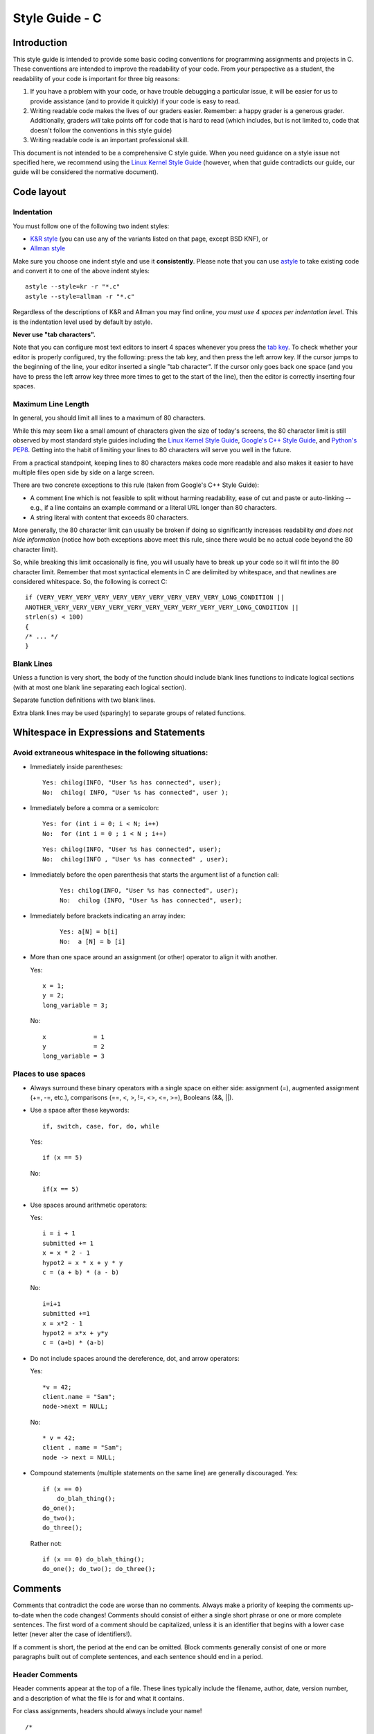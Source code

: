 
.. _style-guide-c:

Style Guide - C
================================


Introduction
------------

This style guide is intended to provide some basic coding
conventions for programming assignments and projects in C. These conventions
are intended to improve the readability of your code. From
your perspective as a student, the readability of your code
is important for three big reasons:

#. If you have a problem with your code, or have trouble
   debugging a particular issue, it will be easier for us
   to provide assistance (and to provide it quickly) if your
   code is easy to read.
#. Writing readable code makes the lives of our graders easier.
   Remember: a happy grader is a generous grader. Additionally,
   graders *will* take points off for code that is hard to read
   (which includes, but is not limited to, code that doesn't
   follow the conventions in this style guide)
#. Writing readable code is an important professional skill.



This document is not intended to be a comprehensive C style guide.
When you need guidance on a style issue not specified here,
we recommend using the `Linux Kernel Style Guide <https://www.kernel.org/doc/html/v4.10/process/coding-style.html>`_
(however, when that guide contradicts our guide, our guide will
be considered the normative document).



Code layout
------------

Indentation
^^^^^^^^^^^


You must follow one of the following two indent styles:

* `K&R style <https://en.wikipedia.org/wiki/Indentation_style#K&R>`_ (you can use any of the variants listed on that page, except BSD KNF), or
* `Allman style <https://en.wikipedia.org/wiki/Indent_style#Allman_style>`_

Make sure you choose one indent style and use it **consistently**. Please note that you can use `astyle <http://astyle.sourceforge.net/>`_ to take existing code and
convert it to one of the above indent styles::

    astyle --style=kr -r "*.c"
    astyle --style=allman -r "*.c"

Regardless of the descriptions of K&R and Allman you may find online, *you must use 4 spaces per indentation level*. This is the
indentation level used by default by astyle.


**Never use "tab characters".**

Note that you can configure most text editors to insert 4 spaces whenever you press the
`tab key <https://en.wikipedia.org/wiki/Tab_key>`_. To check whether your editor is properly
configured, try the following: press the tab key, and then press the left arrow key. If the
cursor jumps to the beginning of the line, your editor inserted a single "tab character".
If the cursor only goes back one space (and you have to press the left arrow key three more
times to get to the start of the line), then the editor is correctly inserting four spaces.


Maximum Line Length
^^^^^^^^^^^^^^^^^^^

In general, you should limit all lines to a maximum of 80 characters.

While this may seem like a small amount of characters given the size
of today's screens, the 80 character limit is still observed by
most standard style guides including the `Linux Kernel Style Guide <https://www.kernel.org/doc/html/v4.10/process/coding-style.html#breaking-long-lines-and-strings>`__,
`Google's C++ Style Guide <https://google.github.io/styleguide/cppguide.html#Line_Length>`__,
and `Python's PEP8 <https://www.python.org/dev/peps/pep-0008/#maximum-line-length>`__.
Getting into the habit of limiting your lines to 80 characters will serve you
well in the future.

From a practical standpoint, keeping lines to 80 characters makes code more
readable and also makes it easier to have multiple files open side by side
on a large screen.

There are two concrete exceptions to this rule (taken from Google's C++ Style Guide):

- A comment line which is not feasible to split without harming readability, ease of cut and paste or auto-linking
  -- e.g., if a line contains an example command or a literal URL longer than 80 characters.
- A string literal with content that exceeds 80 characters.

More generally, the 80 character limit can usually be broken if doing so
significantly increases readability *and does not hide information*
(notice how both exceptions above meet this rule, since there would be
no actual code beyond the 80 character limit).

So, while breaking this limit occasionally is fine, you will usually
have to break up your code so it will fit into the 80 character limit.
Remember that
most syntactical elements in C are delimited by whitespace, and that
newlines are considered whitespace. So, the following is correct C::

    if (VERY_VERY_VERY_VERY_VERY_VERY_VERY_VERY_VERY_VERY_LONG_CONDITION ||
    ANOTHER_VERY_VERY_VERY_VERY_VERY_VERY_VERY_VERY_VERY_VERY_LONG_CONDITION ||
    strlen(s) < 100)
    {
    /* ... */
    }


Blank Lines
^^^^^^^^^^^

Unless a function is very short, the body of the function should include blank lines functions to indicate
logical sections (with at most one blank line separating each logical section).

Separate function definitions with two blank lines.

Extra blank lines may be used (sparingly) to separate groups of
related functions.



Whitespace in Expressions and Statements
----------------------------------------

Avoid extraneous whitespace in the following situations:
^^^^^^^^^^^^^^^^^^^^^^^^^^^^^^^^^^^^^^^^^^^^^^^^^^^^^^^^


- Immediately inside parentheses:

  ::

    Yes: chilog(INFO, "User %s has connected", user);
    No:  chilog( INFO, "User %s has connected", user );

- Immediately before a comma or a semicolon:

  ::

    Yes: for (int i = 0; i < N; i++)
    No:  for (int i = 0 ; i < N ; i++)

  ::

    Yes: chilog(INFO, "User %s has connected", user);
    No:  chilog(INFO , "User %s has connected" , user);


- Immediately before the open parenthesis that starts the argument list of a function call:


    ::

        Yes: chilog(INFO, "User %s has connected", user);
        No:  chilog (INFO, "User %s has connected", user);

- Immediately before brackets indicating an array index:

    ::

        Yes: a[N] = b[i]
        No:  a [N] = b [i]

- More than one space around an assignment (or other) operator to align it with another.

  Yes:

  ::

       x = 1;
       y = 2;
       long_variable = 3;

  No:

  ::

       x             = 1
       y             = 2
       long_variable = 3


Places to use spaces
^^^^^^^^^^^^^^^^^^^^
- Always surround these binary operators with a single space on either side: assignment (=),
  augmented assignment (+=, -=, etc.), comparisons (==, <, >, !=, <>, <=, >=), Booleans (&&, ||).

- Use a space after these keywords::

	if, switch, case, for, do, while

  Yes:

  ::

       if (x == 5)

  No:

  ::

       if(x == 5)

- Use spaces around arithmetic operators:

  Yes:

  ::

        i = i + 1
        submitted += 1
        x = x * 2 - 1
        hypot2 = x * x + y * y
        c = (a + b) * (a - b)

  No:

  ::

        i=i+1
        submitted +=1
        x = x*2 - 1
        hypot2 = x*x + y*y
        c = (a+b) * (a-b)
- Do not include spaces around the dereference, dot, and arrow operators:

  Yes:

  ::

        *v = 42;
        client.name = "Sam";
        node->next = NULL;

  No:

  ::

        * v = 42;
        client . name = "Sam";
        node -> next = NULL;

- Compound statements (multiple statements on the same line) are generally discouraged.
  Yes:

  ::

        if (x == 0)
            do_blah_thing();
        do_one();
        do_two();
        do_three();

  Rather not:

  ::

        if (x == 0) do_blah_thing();
        do_one(); do_two(); do_three();


Comments
--------

Comments that contradict the code are worse than no comments. Always
make a priority of keeping the comments up-to-date when the code
changes!  Comments should consist of either a single short phrase or
one or more complete sentences. The first word of a comment should be
capitalized, unless it is an identifier that begins with a lower case
letter (never alter the case of identifiers!).

If a comment is short, the period at the end can be omitted. Block
comments generally consist of one or more paragraphs built out of
complete sentences, and each sentence should end in a period.


Header Comments
^^^^^^^^^^^^^^^

Header comments appear at the top of a file. These lines typically
include the filename, author, date, version number, and a description
of what the file is for and what it contains.

For class assignments, headers should always include your name!
::

    /*
     *  log.c: Logging functions
     *
     *  Use these functions to print log messages. Each message has an
     *  associated log level:
     *
     *  CRITICAL: A critical unrecoverable error
     *  ERROR: A recoverable error
     *  WARNING: A warning
     *  INFO: High-level information about the progress of the application
     *  DEBUG: Lower-level information
     *  TRACE: Very low-level information.
     *
     */


Function Comments
^^^^^^^^^^^^^^^^^
Function comments should be done in the form of a multiline comment
above the function header.

This comment must contain information specific to what a function does.
It should also include a description of the purpose and expected
input arguments, the expected output values, and how error conditions
are handled.

Example:
::

    /*
     * chilog - Print a log message
     *
     * level: Logging level of the message
     *
     * fmt: printf-style formatting string
     *
     * ...: Extra parameters if needed by fmt
     *
     * Returns: nothing.
     */
    void chilog(loglevel_t level, char *fmt, ...);


Block Comments
^^^^^^^^^^^^^^
Block comments (``/* ... */``) generally apply to some (or all) code that follows
them, and are indented to the same level as that code.

When commenting on ``if-else`` statements, block comments for each branch should be
indented at the same level as the branch. Any comment indented at the same level
as the ``if`` statement should be a comment on the entire conditional, not on the
first branch. For example::


    /* Checks if a year is a leap year */
    if (year % 4 != 0)
    {
        /* If it's not divisible by 4, it definitely isn't a leap year */
        return false;
    }
    else if (year % 100 != 0)
    {
        /* If it's divisible by 4 *and* not divisible by 100,
         * it's definitely a leap year */
        return true;
    }
    else if (year % 400 != 0)
    {
        /* Special case: years that are divisible by 100, but not by 400
         * are actually common years */
        return false;
    }
    else
    {
        /* In all other cases, the year is a leap year */
        return true;
    }


Inline Comments
^^^^^^^^^^^^^^^

Use inline comments sparingly.  An inline comment is a comment on the
same line as a statement. Inline comments should be separated by at
least two spaces from the statement.
They should start with a ``//`` and a single space.

Inline comments are unnecessary and in fact distracting if they state
the obvious. Don't do this:
::

   x = x + 1                 // Increment x

But sometimes, this style of comment is useful:
::

   x = x + 1                 // Compensate for border


Avoid using inline comments to document structs, except for very simple structs.
For example, this is generally fine::

    typedef struct complex {
        float real;   // Real part
        float imag;   // Imaginary part
    } complex_t;

For any struct requiring more than a few words to document every field, use
block comments instead::

    typedef struct ethernet_frame
    {
        /* Pointer to byte array with raw Ethernet frame */
        uint8_t *raw;

        /* Length of the frame */
        size_t length;

        /* Interface on which the frame arrived */
        interface_t *in_interface;
    } ethernet_frame_t;



Naming Conventions
------------------

Variable and function names should use the `snake_case <https://en.wikipedia.org/wiki/Snake_case>`_
naming convention (i.e., ``lowercase_with_underscore``). For example:

::

          sum_of_squares
          print_happy_birthday
          total_apples



Constants names should use snake_case with all caps:

::

    PI
    MAX_CLIENTS
    MAX_IRC_MSG_LEN


Use descriptive names for parameter names, variables, and function
names.  Use short names for local
variables.  In general, the further away a variable will be used, the more
descriptive the name needs to be.

However, you should not assume from the above that loops should *always* use
one-letter variable names. Here is an example where doing so can make your
code hard to read:


The names of functions that perform an action should include a verb:

::

    Yes: read_column_from_csv
    No:  column_from_csv


Type definitions
----------------

struct definitions should be `typedef`'d with a name ending in `_t` to denote
that the name represents a new type. For example::

    typedef struct complex {
        float real;   // Real part
        float imag;   // Imaginary part
    } complex_t;

Never use a `typedef` in a way that obscures that a type is actually a pointer.
For example, this is not allowed::

    typedef *list_node_t list_t;

Please note that this is not allowed even if the `typedef`'d somehow conveys that
the type is a pointer. So, this is also not allowed::

    typedef *ctx_t ctx_ptr_t;



..
    Printing logging / debug messages
    ---------------------------------

    All the projects in this class use a simple logging library called ``chilog`` that is documented in each of the project specifications. You must use the ``chilog`` functions *exclusively* for printing logging or debug messages. **Do not use printf() directly in your code**. Please note that the ``chilog`` functions provide essentially the same functionality as ``printf``, so there is no situation where ``printf`` would be necessary instead of ``chilog`` (using ``chilog`` consistently also means you will not have to scrub ``printf``'s from your code before submitting it).

    Furthermore, all the messages at the ``INFO``, ``WARNING``, ``ERROR``, and ``CRITICAL`` levels must be used only for their intended purposes (e.g., only use ``ERROR`` to print out actual errors in the execution of your program). You must use the ``DEBUG`` level only to print informative debug messages that would be understood by any developer trying to debug your code. You may use the ``TRACE`` level to print *any* debug message (including those that would only be understood by you). However, if your code is riddled with ``TRACE`` logging statements (including commented out ones) to the point where it is hard to read the code itself, we may take points off for this. So, once a ``TRACE`` logging statement has served its purpose, we suggest you remove it (not just comment it out).

    You should assume that graders will run your code with logging at the ``INFO`` level, and will only use the ``DEBUG`` level if they need to debug an issue with your code. We will never run your code with logging at the ``TRACE`` level.

    Please note that, in assignments where you are responsible for writing the ``main`` function, you may use ``fprintf`` to print to *standard error* if there is an error that prevents the program from starting (e.g., if a command-line parameter has not been provided, etc.)

Global variables
----------------


The use of global variables is forbidden, except for defining compile-time *constants*. **There are no other exceptions**.

A compile-time constant is a global variable with a value that is known and set at compile-time and *never*
changed during the runtime of the program (if the variable can be used to access other values, e.g., because
it is a pointer, a ``struct``, etc., all the values reachable from the variable must also be known and set
at compile-time). Such variables must have ``ALL_CAPS`` names, be declared as ``const`` and, if they are only
going to be used in a single module, they must also be declared as ``static``. Please note that our definition
excludes variables that are initialized when the program starts running, *even if the value of that variable won't
change once it has been initialized*. If the value of the variable is not known before the program is running, it
cannot be a global variable.


When writing a function, you must make sure that all the data the function is going to operate on is passed to the
function via its parameters, and that all data the functions produces is returned via its return value (or through
an input/output parameter). Writing a function that uses a global variable to convey information
to/from the function (except when using a constant), will make your code hard to read and debug.

For more details, see the Wikipedia entry on `Global Variables <https://en.wikipedia.org/wiki/Global_variable>`_,
which also notes "They are usually considered bad practice".

``goto`` statements
-------------------

``goto`` statements can *only* be used to perform error handling. See this blog post for more details on how to do error handling with ``goto``'s in C: `Using goto for error handling in C <http://eli.thegreenplace.net/2009/04/27/using-goto-for-error-handling-in-c>`_. That post describes an additional acceptable use case for ``goto``'s (breaking out of deeply-nested loops) and, while we will technically accept that use of ``goto``'s as well, none of your code should require such a level of loop nesting (or, rather, if you find yourself needing to use a ``goto`` in this way, you should reconsider whether you need to re-design your code or break it up into more functions to avoid so many nested loops in the same function).

Avoid Magic Numbers
-------------------

Avoid sprinkling numbers that will have very little meaning to your
reader throughout your code. Instead, you should define constants
(in ``ALL_CAPS``, as specified earlier) and use those instead.

For example:


Yes::

    if (strlen(msg) > MAX_IRC_MSG_LEN)

No::

    if (strlen(msg) > 510)



